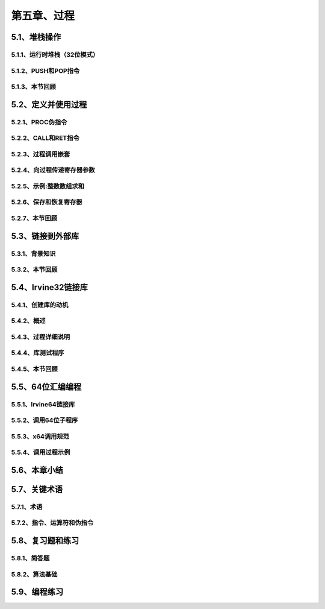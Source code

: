 第五章、过程
=======================================================================

5.1、堆栈操作
---------------------------------------------------------------------

5.1.1、运行时堆栈（32位模式）
^^^^^^^^^^^^^^^^^^^^^^^^^^^^^^^^^^^^^^^^^^^^^^^^^^^^^^^^^^^^^^^^^^^
5.1.2、PUSH和POP指令
^^^^^^^^^^^^^^^^^^^^^^^^^^^^^^^^^^^^^^^^^^^^^^^^^^^^^^^^^^^^^^^^^^^
5.1.3、本节回顾
^^^^^^^^^^^^^^^^^^^^^^^^^^^^^^^^^^^^^^^^^^^^^^^^^^^^^^^^^^^^^^^^^^^

5.2、定义并使用过程
---------------------------------------------------------------------

5.2.1、PROC伪指令
^^^^^^^^^^^^^^^^^^^^^^^^^^^^^^^^^^^^^^^^^^^^^^^^^^^^^^^^^^^^^^^^^^^

5.2.2、CALL和RET指令
^^^^^^^^^^^^^^^^^^^^^^^^^^^^^^^^^^^^^^^^^^^^^^^^^^^^^^^^^^^^^^^^^^^

5.2.3、过程调用嵌套
^^^^^^^^^^^^^^^^^^^^^^^^^^^^^^^^^^^^^^^^^^^^^^^^^^^^^^^^^^^^^^^^^^^
5.2.4、向过程传递寄存器参数
^^^^^^^^^^^^^^^^^^^^^^^^^^^^^^^^^^^^^^^^^^^^^^^^^^^^^^^^^^^^^^^^^^^

5.2.5、示例:整数数组求和
^^^^^^^^^^^^^^^^^^^^^^^^^^^^^^^^^^^^^^^^^^^^^^^^^^^^^^^^^^^^^^^^^^^

5.2.6、保存和恢复寄存器
^^^^^^^^^^^^^^^^^^^^^^^^^^^^^^^^^^^^^^^^^^^^^^^^^^^^^^^^^^^^^^^^^^^
5.2.7、本节回顾
^^^^^^^^^^^^^^^^^^^^^^^^^^^^^^^^^^^^^^^^^^^^^^^^^^^^^^^^^^^^^^^^^^^


5.3、链接到外部库
---------------------------------------------------------------------
5.3.1、背景知识
^^^^^^^^^^^^^^^^^^^^^^^^^^^^^^^^^^^^^^^^^^^^^^^^^^^^^^^^^^^^^^^^^^^
5.3.2、本节回顾
^^^^^^^^^^^^^^^^^^^^^^^^^^^^^^^^^^^^^^^^^^^^^^^^^^^^^^^^^^^^^^^^^^^

5.4、Irvine32链接库
---------------------------------------------------------------------
5.4.1、创建库的动机
^^^^^^^^^^^^^^^^^^^^^^^^^^^^^^^^^^^^^^^^^^^^^^^^^^^^^^^^^^^^^^^^^^^

5.4.2、概述
^^^^^^^^^^^^^^^^^^^^^^^^^^^^^^^^^^^^^^^^^^^^^^^^^^^^^^^^^^^^^^^^^^^

5.4.3、过程详细说明
^^^^^^^^^^^^^^^^^^^^^^^^^^^^^^^^^^^^^^^^^^^^^^^^^^^^^^^^^^^^^^^^^^^

5.4.4、库测试程序
^^^^^^^^^^^^^^^^^^^^^^^^^^^^^^^^^^^^^^^^^^^^^^^^^^^^^^^^^^^^^^^^^^^

5.4.5、本节回顾
^^^^^^^^^^^^^^^^^^^^^^^^^^^^^^^^^^^^^^^^^^^^^^^^^^^^^^^^^^^^^^^^^^^

5.5、64位汇编编程
---------------------------------------------------------------------

5.5.1、Irvine64链接库
^^^^^^^^^^^^^^^^^^^^^^^^^^^^^^^^^^^^^^^^^^^^^^^^^^^^^^^^^^^^^^^^^^^
5.5.2、调用64位子程序
^^^^^^^^^^^^^^^^^^^^^^^^^^^^^^^^^^^^^^^^^^^^^^^^^^^^^^^^^^^^^^^^^^^
5.5.3、x64调用规范
^^^^^^^^^^^^^^^^^^^^^^^^^^^^^^^^^^^^^^^^^^^^^^^^^^^^^^^^^^^^^^^^^^^
5.5.4、调用过程示例
^^^^^^^^^^^^^^^^^^^^^^^^^^^^^^^^^^^^^^^^^^^^^^^^^^^^^^^^^^^^^^^^^^^

5.6、本章小结
---------------------------------------------------------------------
5.7、关键术语
---------------------------------------------------------------------

5.7.1、术语
^^^^^^^^^^^^^^^^^^^^^^^^^^^^^^^^^^^^^^^^^^^^^^^^^^^^^^^^^^^^^^^^^^^

5.7.2、指令、运算符和伪指令
^^^^^^^^^^^^^^^^^^^^^^^^^^^^^^^^^^^^^^^^^^^^^^^^^^^^^^^^^^^^^^^^^^^
5.8、复习题和练习
---------------------------------------------------------------------

5.8.1、简答题
^^^^^^^^^^^^^^^^^^^^^^^^^^^^^^^^^^^^^^^^^^^^^^^^^^^^^^^^^^^^^^^^^^^

5.8.2、算法基础
^^^^^^^^^^^^^^^^^^^^^^^^^^^^^^^^^^^^^^^^^^^^^^^^^^^^^^^^^^^^^^^^^^^

5.9、编程练习
---------------------------------------------------------------------



